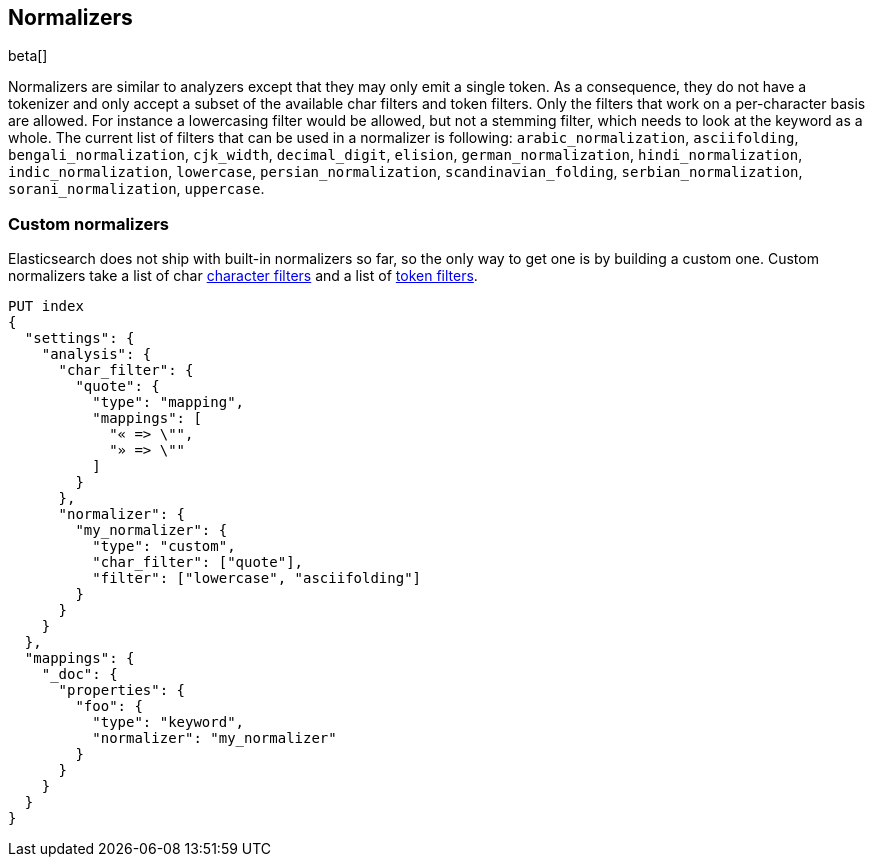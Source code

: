 [[analysis-normalizers]]
== Normalizers

beta[]

Normalizers are similar to analyzers except that they may only emit a single
token. As a consequence, they do not have a tokenizer and only accept a subset
of the available char filters and token filters. Only the filters that work on
a per-character basis are allowed. For instance a lowercasing filter would be
allowed, but not a stemming filter, which needs to look at the keyword as a
whole. The current list of filters that can be used in a normalizer is
following: `arabic_normalization`, `asciifolding`, `bengali_normalization`,
`cjk_width`, `decimal_digit`, `elision`, `german_normalization`,
`hindi_normalization`, `indic_normalization`, `lowercase`,
`persian_normalization`, `scandinavian_folding`, `serbian_normalization`,
`sorani_normalization`, `uppercase`.

[float]
=== Custom normalizers

Elasticsearch does not ship with built-in normalizers so far, so the only way
to get one is by building a custom one. Custom normalizers take a list of char
<<analysis-charfilters, character filters>> and a list of
<<analysis-tokenfilters,token filters>>.

[source,js]
--------------------------------
PUT index
{
  "settings": {
    "analysis": {
      "char_filter": {
        "quote": {
          "type": "mapping",
          "mappings": [
            "« => \"",
            "» => \""
          ]
        }
      },
      "normalizer": {
        "my_normalizer": {
          "type": "custom",
          "char_filter": ["quote"],
          "filter": ["lowercase", "asciifolding"]
        }
      }
    }
  },
  "mappings": {
    "_doc": {
      "properties": {
        "foo": {
          "type": "keyword",
          "normalizer": "my_normalizer"
        }
      }
    }
  }
}
--------------------------------
// CONSOLE
